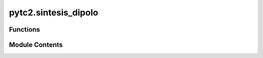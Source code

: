 pytc2.sintesis_dipolo
=====================

.. py:module:: pytc2.sintesis_dipolo

.. autoapi-nested-parse::

   Created on Thu Mar  2 11:26:00 2023

   @author: mariano



Functions
---------

.. autoapisummary::

   pytc2.sintesis_dipolo.cauer_RC
   pytc2.sintesis_dipolo.cauer_LC
   pytc2.sintesis_dipolo.foster_zRC2yRC
   pytc2.sintesis_dipolo.foster


Module Contents
---------------

.. py:function:: cauer_RC(imm, remover_en_inf=True)

   Realiza una expansión en fracciones continuas sobre una inmitancia (imm),
   removiendo en DC o :math:`\infty` dependiendo de (remover_en_inf). Este
   procedimiento se conoce como métodos de Cauer I y II. En el ejemplo de
   :math:`Z_{RC}` se remueve en DC y para el caso de :math:`Y_{RC}`
   en :math:`\infty`.

   .. math:: Z_{RC}(s)= \frac{1}{s.C_1} + \frac{1}{ \frac{1}{R_1} + \frac{1}{ \frac{1}{s.C_2} + \cdots } } =
        R_1 + \frac{1}{ s.C_1 + \frac{1}{ R_2 + \cdots } }

   .. math:: Y_{RC}(s)= s.C_1 + \frac{1}{ R_1 + \frac{1}{ s.C_2 + \cdots } } =
        \frac{1}{R_1} + \frac{1}{ s.C_1 + \frac{1}{ \frac{1}{R_2} + \cdots } }

   :param imm: La inmitancia a expandir en fracciones continuas..
   :type imm: symbolic rational function
   :param remover_en_inf: Determina en qué extremo se realiza la remoción.
   :type remover_en_inf: boolean

   :rtype: A list k0 with the i-th k0_i resulted from continued fraction expansion.

   :raises ValueError: Si y_exc y z_exc no son una instancia de sympy.Expr.

   .. seealso:: :func:`cauer_LC`, :func:`dibujar_cauer_RC_RL`, :func:`dibujar_cauer_LC`

   .. rubric:: Example

   >>> import sympy as sp
   >>> from pytc2.sintesis_dipolo import cauer_RC
   >>> from pytc2.dibujar import dibujar_cauer_RC_RL
   >>> s = sp.symbols('s ', complex=True)
   >>> # Sea la siguiente función de excitación
   >>> ZRC = (s**2 + 4*s + 3)/(s**2 + 2*s)
   >>> # Implementaremos FF mediante Cauer 1 o remociones continuas en infinito
   >>> koo, ZRC_cauer_oo, rem = cauer_RC(ZRC, remover_en_inf=True)
   >>> # Tratamos a nuestra función inmitancia como una Z
   >>> dibujar_cauer_RC_RL(koo, z_exc = ZRC_cauer_oo)
   >>> # Tratamos a nuestra función inmitancia como una Y
   >>> dibujar_cauer_RC_RL(koo, y_exc = ZRC_cauer_oo)


.. py:function:: cauer_LC(imm, remover_en_inf=True)

   Dibuja una red escalera no disipativa, a partir de la expansión en fracciones
   continuas (Método de Cauer). Se remueve en DC o :math:`\infty` dependiendo
   de *remover_en_inf*. En los siguientes ejemplos se expande tanto :math:`Z(s)`
   como :math:`Y(s)`, y se remueve a la izquierda en DC y a la derecha en :math:`\infty`.
   La forma matemática será:

   .. math:: Z(s)= \frac{1}{s.C_1} + \frac{1}{ \frac{1}{s.L_1} + \frac{1}{ \frac{1}{s.C_2} + \cdots } } =
            s.L_1 + \frac{1}{ s.C_1 + \frac{1}{ s.L_2 + \cdots } }

   .. math:: Y(s)= \frac{1}{s.L_1} + \frac{1}{ \frac{1}{s.C_1} + \frac{1}{ \frac{1}{s.L_2} + \cdots } } =
            s.C_1 + \frac{1}{ s.L_1 + \frac{1}{ s.C_2 + \cdots } }


   :param imm: La inmitancia a expandir en fracciones continuas..
   :type imm: symbolic rational function
   :param remover_en_inf: Determina en qué extremo se realiza la remoción.
   :type remover_en_inf: boolean

   :returns: * **ko** (*lista de expresiones simbólicas*) -- Conjunto de términos con los residuos de forma :math:`\frac{k_0}{s}` y :math:`s.k_{\infty}`
             * **imm_as_cauer** (*symbolic rational function*) -- La función inmitancia expandida en fracciones contínuas.
             * **rem** (*symbolic rational function*) -- 0 en caso que la expansión sea exitosa, ó una función remanente que no
               puede ser expresada en formato Cauer.

   :raises ValueError: Si y_exc y z_exc no son una instancia de sympy.Expr.

   .. seealso:: :func:`cauer_LC`, :func:`foster_zRC2yRC`, :func:`dibujar_cauer_LC`

   .. rubric:: Examples

   >>> import sympy as sp
   >>> from pytc2.sintesis_dipolo import cauer_LC
   >>> from pytc2.dibujar import dibujar_cauer_LC
   >>> s = sp.symbols('s ', complex=True)
   >>> # Sea la siguiente función de excitación
   >>> FF = (2*s**4 + 20*s**2 + 18)/(s**3 + 4*s)
   >>> # Implementaremos FF mediante Cauer 1 o remociones continuas en infinito
   >>> koo, F_cauer_oo, rem = cauer_LC(FF, remover_en_inf=True)
   >>> # Tratamos a nuestra función inmitancia como una Z
   >>> dibujar_cauer_LC(koo, z_exc = F_cauer_oo)
   >>> # Tratamos a nuestra función inmitancia como una Y
   >>> dibujar_cauer_LC(koo, y_exc = F_cauer_oo)


.. py:function:: foster_zRC2yRC(k0=sp.Rational(0), koo=sp.Rational(0), ki_wi=sp.Rational(0), kk=sp.Rational(0), ZRC_foster=sp.Rational(0))

   Permite llegar a la forma foster de una inmitancia :math:`I(s)` (YRC - ZRL),
   a partir de la propia función :func:`foster` de expansión en fracciones
   simples, y una conversión término-a-término de cada residuo obtenido.

   De esa manera se comienza con la expansión foster( I(s)/s ), para luego
   realizarel siguiente mapeo de residuos:

   + :math:`k_\infty = kk`
   + :math:`k_k = k_0`
   + :math:`k_i = ki_wi`
   + :math:`I_F(s) = I(s)*s`

   :param k0: Residuo de la función en DC o :math:`s \to 0`. El valor predeterminado es 0.
   :type k0: simbólica, opcional
   :param koo: Residuo de la función en infinito o :math:`s \to \infty`. El valor predeterminado es 0.
   :type koo: simbólica, opcional
   :param ki_wi: Residuo de la función en :math:`\omega_i` o :math:`s^2 \to -\omega^2_i`. El valor predeterminado es 0.
   :type ki_wi: simbólica, list o tuple opcional
   :param kk: Residuo de la función en :math:`\sigma_i` o :math:`\omega \to -\omega_i`. El valor predeterminado es 0.
   :type kk: simbólica, opcional
   :param ZRC_foster: Función inmitancia :math:`I(s)` a expresar como :math:`I_F(s)`
   :type ZRC_foster: simbólica

   :returns: * **k0** (*simbólica, opcional*) -- No está permitido para esta forma el residuo en 0.
             * **koo** (*simbólica, opcional*) -- Residuo de la función en infinito o :math:`s \to \infty`.
             * **ki** (*simbólica, list o tuple opcional*) -- Residuo de la función en :math:`\omega_i` o :math:`s \to -\sigma_i`.
             * **kk** (*simbólica, opcional*) -- Residuo de la función en :math:`\sigma = 0`.
             * **YRC_foster** (*simbólica*) -- Función YRC expresada como :math:`I_F(s) = I(s)*s`

   :raises ValueError: Si cualquiera de los argumentos no son una instancia de sympy.Expr.

   .. seealso:: :func:`foster`, :func:`foster_zRC2yRC`, :func:`dibujar_foster_serie`

   .. rubric:: Examples

   >>> import sympy as sp
   >>> from pytc2.sintesis_dipolo import foster, foster_zRC2yRC
   >>> from pytc2.dibujar import dibujar_foster_derivacion
   >>> s = sp.symbols('s ', complex=True)
   >>> # Sea la siguiente función de excitación
   >>> YRC = 2*(s**2 + 4*s + 3)/(s**2 + 8*s + 12)
   >>> k0, koo, ki_wi, kk, YRC_foster = foster(YRC/s)
   >>> k0, koo, ki_wi, kk, YRC_foster = foster_zRC2yRC(k0, koo, ki_wi, kk, YRC_foster)
   >>> dibujar_foster_derivacion(k0 = k0, koo = koo, ki = ki_wi, y_exc = YRC_foster)


.. py:function:: foster(imm)

   Expande una función inmitancia :math:`I(s)` en fracciones simples, de acuerdo al método
   de Foster. La forma matemática es:

   .. math:: I(s)= \frac{k_0}{s} + k_\infty.s + \sum_{i=1}^N\frac{2.k_i.s}{s^2+\omega_i^2}

   Dependiendo la naturaleza de :math:`I(s)` como impedancia o admitancia,
   resultará en los métodos de Foster serie, o paralelo. También existen 3
   variantes 1) en caso que se trate de redes no disipativas (LC), y redes
   disipativas compuestos solo por dos elementos circuitales: RC - RL. 2) Las
   expresiones matemáticas para :math:`Z_{RC}` son las mismas que :math:`Y_{RL}`,
   mientras que 3) las de :math:`Z_{RL}` iguales a las de :math:`Y_{RC}`.


   :param k0: Residuo de la función en DC o :math:`s \to 0`. El valor predeterminado es 0.
   :type k0: simbólica, opcional
   :param koo: Residuo de la función en infinito o :math:`s \to \infty`. El valor predeterminado es 0.
   :type koo: simbólica, opcional
   :param ki: Residuo de la función en :math:`\omega_i` o :math:`s^2 \to -\omega^2_i`. El valor predeterminado es 0.
   :type ki: simbólica, list o tuple opcional
   :param kk: Residuo de la función en :math:`\sigma_i` o :math:`\omega \to -\omega_i`. El valor predeterminado es 0.
   :type kk: simbólica, opcional

   :returns: * **k0** (*simbólica, opcional*) -- El residuo en 0, expresado matemáticamente como :math:`\frac{k_0}{s}`.
             * **koo** (*simbólica, opcional*) -- Residuo de la función en infinito o :math:`s \to \infty`, que se
               corresponde al término :math:`k_\infty*s`.
             * **ki** (*simbólica, list o tuple opcional*) -- Residuo de la función en :math:`s^2 \to -\omega_i^2`, matemáticamente
               :math:`\frac{2.k_i.s}{s^2+\omega_i^2}`.
             * **kk** (*simbólica, opcional*) -- Residuo de la función en :math:`\sigma = 0`, para funciones disipativas.
             * **foster_form** (*simbólica*) -- Función YRC expresada como :math:`I_F(s) = I(s)*s`

   :raises ValueError: Si cualquiera de los argumentos no son una instancia de sympy.Expr.

   .. seealso:: :func:`foster`, :func:`foster_zRC2yRC`, :func:`dibujar_foster_paralelo`

   .. rubric:: Examples

   >>> import sympy as sp
   >>> from pytc2.sintesis_dipolo import foster
   >>> from pytc2.dibujar import dibujar_foster_serie
   >>> s = sp.symbols('s ', complex=True)
   >>> # Sea la siguiente función de excitación
   >>> FF = (2*s**4 + 20*s**2 + 18)/(s**3 + 4*s)
   >>> # Se expande FF a la Foster
   >>> k0, koo, ki_wi, _, FF_foster = foster(FF)
   >>> # Tratamos a nuestra función imitancia como una Z
   >>> dibujar_foster_serie(k0 = k0, koo = koo, ki = ki_wi, z_exc = FF)


